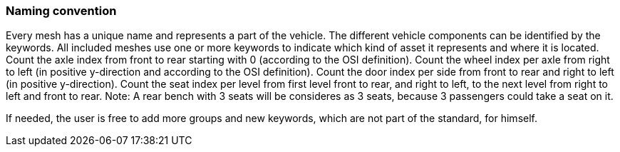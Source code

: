 === Naming convention

Every mesh has a unique name and represents a part of the vehicle. The different vehicle components can be identified by the keywords.
All included meshes use one or more keywords to indicate which kind of asset it represents and where it is located.
Count the axle index from front to rear starting with 0 (according to the OSI definition).
Count the wheel index per axle from right to left (in positive y-direction and according to the OSI definition).
//Note: Please add link to OSI definition (https://opensimulationinterface.github.io/osi-antora-generator/asamosi/latest/gen/structosi3_1_1MovingObject_1_1VehicleAttributes_1_1WheelData.html#a094de989f5a2aab080f9a65f0feb3867)
Count the door index per side from front to rear and right to left (in positive y-direction).
Count the seat index per level from first level front to rear, and right to left, to the next level from right to left and front to rear. Note: A rear bench with 3 seats will be consideres as 3 seats, because 3 passengers could take a seat on it.

If needed, the user is free to add more groups and new keywords, which are not part of the standard, for himself.

